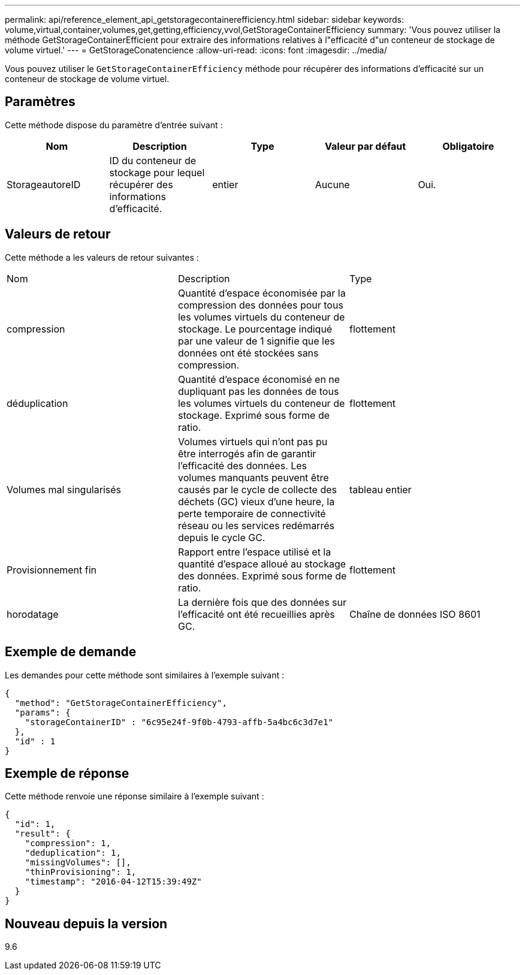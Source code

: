 ---
permalink: api/reference_element_api_getstoragecontainerefficiency.html 
sidebar: sidebar 
keywords: volume,virtual,container,volumes,get,getting,efficiency,vvol,GetStorageContainerEfficiency 
summary: 'Vous pouvez utiliser la méthode GetStorageContainerEfficient pour extraire des informations relatives à l"efficacité d"un conteneur de stockage de volume virtuel.' 
---
= GetStorageConatencience
:allow-uri-read: 
:icons: font
:imagesdir: ../media/


[role="lead"]
Vous pouvez utiliser le `GetStorageContainerEfficiency` méthode pour récupérer des informations d'efficacité sur un conteneur de stockage de volume virtuel.



== Paramètres

Cette méthode dispose du paramètre d'entrée suivant :

|===
| Nom | Description | Type | Valeur par défaut | Obligatoire 


 a| 
StorageautoreID
 a| 
ID du conteneur de stockage pour lequel récupérer des informations d'efficacité.
 a| 
entier
 a| 
Aucune
 a| 
Oui.

|===


== Valeurs de retour

Cette méthode a les valeurs de retour suivantes :

|===


| Nom | Description | Type 


 a| 
compression
 a| 
Quantité d'espace économisée par la compression des données pour tous les volumes virtuels du conteneur de stockage. Le pourcentage indiqué par une valeur de 1 signifie que les données ont été stockées sans compression.
 a| 
flottement



 a| 
déduplication
 a| 
Quantité d'espace économisé en ne dupliquant pas les données de tous les volumes virtuels du conteneur de stockage. Exprimé sous forme de ratio.
 a| 
flottement



 a| 
Volumes mal singularisés
 a| 
Volumes virtuels qui n'ont pas pu être interrogés afin de garantir l'efficacité des données. Les volumes manquants peuvent être causés par le cycle de collecte des déchets (GC) vieux d'une heure, la perte temporaire de connectivité réseau ou les services redémarrés depuis le cycle GC.
 a| 
tableau entier



 a| 
Provisionnement fin
 a| 
Rapport entre l'espace utilisé et la quantité d'espace alloué au stockage des données. Exprimé sous forme de ratio.
 a| 
flottement



 a| 
horodatage
 a| 
La dernière fois que des données sur l'efficacité ont été recueillies après GC.
 a| 
Chaîne de données ISO 8601

|===


== Exemple de demande

Les demandes pour cette méthode sont similaires à l'exemple suivant :

[listing]
----
{
  "method": "GetStorageContainerEfficiency",
  "params": {
    "storageContainerID" : "6c95e24f-9f0b-4793-affb-5a4bc6c3d7e1"
  },
  "id" : 1
}
----


== Exemple de réponse

Cette méthode renvoie une réponse similaire à l'exemple suivant :

[listing]
----
{
  "id": 1,
  "result": {
    "compression": 1,
    "deduplication": 1,
    "missingVolumes": [],
    "thinProvisioning": 1,
    "timestamp": "2016-04-12T15:39:49Z"
  }
}
----


== Nouveau depuis la version

9.6

